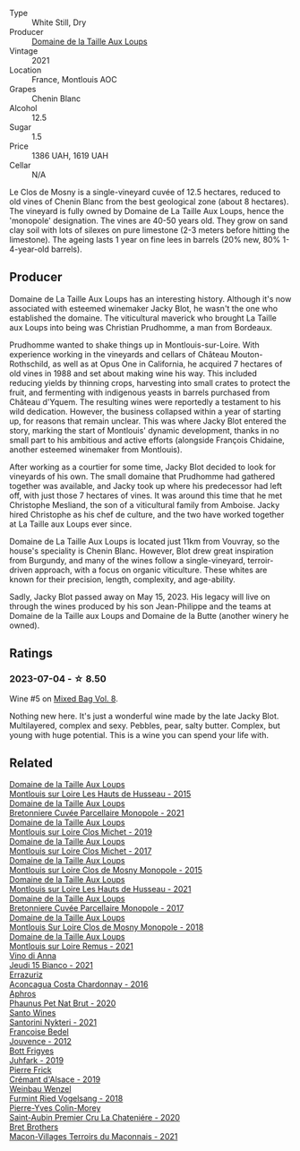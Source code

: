 #+attr_html: :class wine-main-image
[[file:/images/77/878044-246d-4fb2-9475-6d8044a24f46/2023-05-19-16-42-58-IMG-7031@512.webp]]

- Type :: White Still, Dry
- Producer :: [[barberry:/producers/461a005a-3007-46a9-8ab4-f716429379fa][Domaine de la Taille Aux Loups]]
- Vintage :: 2021
- Location :: France, Montlouis AOC
- Grapes :: Chenin Blanc
- Alcohol :: 12.5
- Sugar :: 1.5
- Price :: 1386 UAH, 1619 UAH
- Cellar :: N/A

Le Clos de Mosny is a single-vineyard cuvée of 12.5 hectares, reduced to old vines of Chenin Blanc from the best geological zone (about 8 hectares). The vineyard is fully owned by Domaine de La Taille Aux Loups, hence the 'monopole' designation. The vines are 40-50 years old. They grow on sand clay soil with lots of silexes on pure limestone (2-3 meters before hitting the limestone). The ageing lasts 1 year on fine lees in barrels (20% new, 80% 1-4-year-old barrels).

** Producer

Domaine de La Taille Aux Loups has an interesting history. Although it's now associated with esteemed winemaker Jacky Blot, he wasn't the one who established the domaine. The viticultural maverick who brought La Taille aux Loups into being was Christian Prudhomme, a man from Bordeaux.

Prudhomme wanted to shake things up in Montlouis-sur-Loire. With experience working in the vineyards and cellars of Château Mouton-Rothschild, as well as at Opus One in California, he acquired 7 hectares of old vines in 1988 and set about making wine his way. This included reducing yields by thinning crops, harvesting into small crates to protect the fruit, and fermenting with indigenous yeasts in barrels purchased from Château d'Yquem. The resulting wines were reportedly a testament to his wild dedication.
However, the business collapsed within a year of starting up, for reasons that remain unclear. This was where Jacky Blot entered the story, marking the start of Montlouis' dynamic development, thanks in no small part to his ambitious and active efforts (alongside François Chidaine, another esteemed winemaker from Montlouis).

After working as a courtier for some time, Jacky Blot decided to look for vineyards of his own. The small domaine that Prudhomme had gathered together was available, and Jacky took up where his predecessor had left off, with just those 7 hectares of vines. It was around this time that he met Christophe Mesliand, the son of a viticultural family from Amboise. Jacky hired Christophe as his chef de culture, and the two have worked together at La Taille aux Loups ever since.

Domaine de La Taille Aux Loups is located just 11km from Vouvray, so the house's speciality is Chenin Blanc. However, Blot drew great inspiration from Burgundy, and many of the wines follow a single-vineyard, terroir-driven approach, with a focus on organic viticulture. These whites are known for their precision, length, complexity, and age-ability.

Sadly, Jacky Blot passed away on May 15, 2023. His legacy will live on through the wines produced by his son Jean-Philippe and the teams at Domaine de la Taille aux Loups and Domaine de la Butte (another winery he owned).

** Ratings

*** 2023-07-04 - ☆ 8.50

Wine #5 on [[barberry:/posts/2023-07-04-mixed-bag][Mixed Bag Vol. 8]].

Nothing new here. It's just a wonderful wine made by the late Jacky Blot. Multilayered, complex and sexy. Pebbles, pear, salty butter. Complex, but young with huge potential. This is a wine you can spend your life with.

** Related

#+begin_export html
<div class="flex-container">
  <a class="flex-item flex-item-left" href="/wines/21cd6343-31d5-4740-aecd-292df1af8bb4.html">
    <img class="flex-bottle" src="/images/21/cd6343-31d5-4740-aecd-292df1af8bb4/2023-08-10-11-56-37-IMG-8787@512.webp"></img>
    <section class="h">Domaine de la Taille Aux Loups</section>
    <section class="h text-bolder">Montlouis sur Loire Les Hauts de Husseau - 2015</section>
  </a>

  <a class="flex-item flex-item-right" href="/wines/2e3a144b-504a-4d4d-83d6-8551084cbed2.html">
    <img class="flex-bottle" src="/images/2e/3a144b-504a-4d4d-83d6-8551084cbed2/2023-04-07-20-31-47-A4464F80-783C-451D-A611-28C7BE060FA3-1-105-c@512.webp"></img>
    <section class="h">Domaine de la Taille Aux Loups</section>
    <section class="h text-bolder">Bretonniere Cuvée Parcellaire Monopole - 2021</section>
  </a>

  <a class="flex-item flex-item-left" href="/wines/38f3bf0d-21eb-4214-a52a-259ffa5b8b7b.html">
    <img class="flex-bottle" src="/images/38/f3bf0d-21eb-4214-a52a-259ffa5b8b7b/2022-08-07-11-25-47-BA97EBD2-6F39-431B-8A91-0169F6889932-1-105-c@512.webp"></img>
    <section class="h">Domaine de la Taille Aux Loups</section>
    <section class="h text-bolder">Montlouis sur Loire Clos Michet - 2019</section>
  </a>

  <a class="flex-item flex-item-right" href="/wines/52b83646-0cd4-49be-8356-f6d6ec7c7559.html">
    <img class="flex-bottle" src="/images/52/b83646-0cd4-49be-8356-f6d6ec7c7559/2021-08-25-23-27-35-0018144C-557E-41BB-A48E-2F567CAFAA21-1-102-o@512.webp"></img>
    <section class="h">Domaine de la Taille Aux Loups</section>
    <section class="h text-bolder">Montlouis sur Loire Clos Michet - 2017</section>
  </a>

  <a class="flex-item flex-item-left" href="/wines/6ed306ab-8b06-4f38-a6a3-66c9181e9cb0.html">
    <img class="flex-bottle" src="/images/6e/d306ab-8b06-4f38-a6a3-66c9181e9cb0/2021-08-25-23-30-12-C64561F7-6264-4B20-A3D4-78C280634059-1-105-c@512.webp"></img>
    <section class="h">Domaine de la Taille Aux Loups</section>
    <section class="h text-bolder">Montlouis sur Loire Clos de Mosny Monopole - 2015</section>
  </a>

  <a class="flex-item flex-item-right" href="/wines/83757777-1f8c-4921-8206-45d45eee4fae.html">
    <img class="flex-bottle" src="/images/83/757777-1f8c-4921-8206-45d45eee4fae/2023-04-01-10-15-30-4095103B-7CF7-406F-875D-3B5EA553E27D-1-105-c@512.webp"></img>
    <section class="h">Domaine de la Taille Aux Loups</section>
    <section class="h text-bolder">Montlouis sur Loire Les Hauts de Husseau - 2021</section>
  </a>

  <a class="flex-item flex-item-left" href="/wines/83d90838-5e63-43af-abc5-f5fb482bc36f.html">
    <img class="flex-bottle" src="/images/83/d90838-5e63-43af-abc5-f5fb482bc36f/2021-11-26-07-56-58-413ECF5C-A714-4E30-9173-CC549B874B94-1-105-c@512.webp"></img>
    <section class="h">Domaine de la Taille Aux Loups</section>
    <section class="h text-bolder">Bretonniere Cuvée Parcellaire Monopole - 2017</section>
  </a>

  <a class="flex-item flex-item-right" href="/wines/97e16400-52f3-4223-b49b-f3aa8db37411.html">
    <img class="flex-bottle" src="/images/97/e16400-52f3-4223-b49b-f3aa8db37411/2023-05-19-16-44-27-IMG-7033@512.webp"></img>
    <section class="h">Domaine de la Taille Aux Loups</section>
    <section class="h text-bolder">Montlouis Sur Loire Clos de Mosny Monopole - 2018</section>
  </a>

  <a class="flex-item flex-item-left" href="/wines/c8127ca1-e35d-4483-8ef1-b91a974e8829.html">
    <img class="flex-bottle" src="/images/c8/127ca1-e35d-4483-8ef1-b91a974e8829/2023-04-07-20-41-51-D2263A1D-B27E-4DFD-93E3-B06E30E07E0B-1-105-c@512.webp"></img>
    <section class="h">Domaine de la Taille Aux Loups</section>
    <section class="h text-bolder">Montlouis sur Loire Remus - 2021</section>
  </a>

  <a class="flex-item flex-item-right" href="/wines/1fb06bfe-a982-43e3-b317-e67713664f58.html">
    <img class="flex-bottle" src="/images/1f/b06bfe-a982-43e3-b317-e67713664f58/2023-07-05-21-43-58-7F02CA23-67B5-459C-832A-D4EDD1D5A44F-1-105-c@512.webp"></img>
    <section class="h">Vino di Anna</section>
    <section class="h text-bolder">Jeudi 15 Bianco - 2021</section>
  </a>

  <a class="flex-item flex-item-left" href="/wines/419d4870-6c3b-4bdc-9005-4b99b36e2ded.html">
    <img class="flex-bottle" src="/images/41/9d4870-6c3b-4bdc-9005-4b99b36e2ded/2023-02-09-17-03-00-IMG-4864@512.webp"></img>
    <section class="h">Errazuriz</section>
    <section class="h text-bolder">Aconcagua Costa Chardonnay - 2016</section>
  </a>

  <a class="flex-item flex-item-right" href="/wines/54aaa7a2-2d02-4d12-9892-e2154b42339b.html">
    <img class="flex-bottle" src="/images/54/aaa7a2-2d02-4d12-9892-e2154b42339b/2023-07-02-14-57-04-IMG-8152@512.webp"></img>
    <section class="h">Aphros</section>
    <section class="h text-bolder">Phaunus Pet Nat Brut - 2020</section>
  </a>

  <a class="flex-item flex-item-left" href="/wines/5cb54c3d-b813-4ffd-b813-5961e3273f40.html">
    <img class="flex-bottle" src="/images/5c/b54c3d-b813-4ffd-b813-5961e3273f40/2023-07-04-23-41-00-IMG-8202@512.webp"></img>
    <section class="h">Santo Wines</section>
    <section class="h text-bolder">Santorini Nykteri - 2021</section>
  </a>

  <a class="flex-item flex-item-right" href="/wines/5da4035d-8384-49f4-baec-5b98fec5bfd5.html">
    <img class="flex-bottle" src="/images/5d/a4035d-8384-49f4-baec-5b98fec5bfd5/2023-07-05-13-48-49-74DCE5B5-45E0-483A-B711-28E1BE7A1270-1-105-c@512.webp"></img>
    <section class="h">Francoise Bedel</section>
    <section class="h text-bolder">Jouvence - 2012</section>
  </a>

  <a class="flex-item flex-item-left" href="/wines/6bc9fea8-41bf-4e23-a34a-c0f80a5017e6.html">
    <img class="flex-bottle" src="/images/6b/c9fea8-41bf-4e23-a34a-c0f80a5017e6/2022-09-03-15-50-57-81043613-7D41-4E73-AD13-763977C31E4F-1-105-c@512.webp"></img>
    <section class="h">Bott Frigyes</section>
    <section class="h text-bolder">Juhfark - 2019</section>
  </a>

  <a class="flex-item flex-item-right" href="/wines/b60ee6cd-c27f-498d-98f2-d3c984d9e00f.html">
    <img class="flex-bottle" src="/images/b6/0ee6cd-c27f-498d-98f2-d3c984d9e00f/2023-07-04-23-48-31-IMG-8173@512.webp"></img>
    <section class="h">Pierre Frick</section>
    <section class="h text-bolder">Crémant d'Alsace - 2019</section>
  </a>

  <a class="flex-item flex-item-left" href="/wines/b9208a9f-b71d-4e49-a3f4-f2cc720a74ab.html">
    <img class="flex-bottle" src="/images/b9/208a9f-b71d-4e49-a3f4-f2cc720a74ab/2023-04-15-14-35-17-DFCFB6F2-5FD0-42F6-80AD-332028E058B6-1-105-c@512.webp"></img>
    <section class="h">Weinbau Wenzel</section>
    <section class="h text-bolder">Furmint Ried Vogelsang - 2018</section>
  </a>

  <a class="flex-item flex-item-right" href="/wines/d85e8c99-c857-4754-bda0-5640e29e96be.html">
    <img class="flex-bottle" src="/images/d8/5e8c99-c857-4754-bda0-5640e29e96be/2023-04-07-20-25-21-342FDA56-ED9C-4026-A91D-035CB863C78A-1-105-c@512.webp"></img>
    <section class="h">Pierre-Yves Colin-Morey</section>
    <section class="h text-bolder">Saint-Aubin Premier Cru La Chateniére - 2020</section>
  </a>

  <a class="flex-item flex-item-left" href="/wines/e505c724-2b49-4a9d-ae1e-837602b3dd32.html">
    <img class="flex-bottle" src="/images/e5/05c724-2b49-4a9d-ae1e-837602b3dd32/2023-07-04-23-36-35-photo-2023-07-04 23.34.19@512.webp"></img>
    <section class="h">Bret Brothers</section>
    <section class="h text-bolder">Macon-Villages Terroirs du Maconnais - 2021</section>
  </a>

</div>
#+end_export
